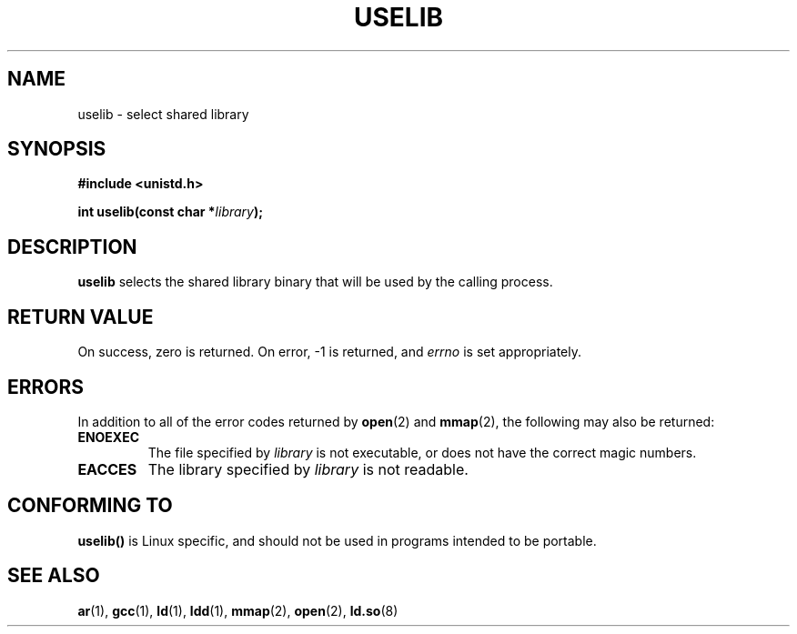 .\" Hey Emacs! This file is -*- nroff -*- source.
.\"
.\" Copyright (c) 1992 Drew Eckhardt (drew@cs.colorado.edu), March 28, 1992
.\"
.\" Permission is granted to make and distribute verbatim copies of this
.\" manual provided the copyright notice and this permission notice are
.\" preserved on all copies.
.\"
.\" Permission is granted to copy and distribute modified versions of this
.\" manual under the conditions for verbatim copying, provided that the
.\" entire resulting derived work is distributed under the terms of a
.\" permission notice identical to this one
.\" 
.\" Since the Linux kernel and libraries are constantly changing, this
.\" manual page may be incorrect or out-of-date.  The author(s) assume no
.\" responsibility for errors or omissions, or for damages resulting from
.\" the use of the information contained herein.  The author(s) may not
.\" have taken the same level of care in the production of this manual,
.\" which is licensed free of charge, as they might when working
.\" professionally.
.\" 
.\" Formatted or processed versions of this manual, if unaccompanied by
.\" the source, must acknowledge the copyright and authors of this work.
.\"
.\" Modified by Michael Haardt <michael@moria.de>
.\" Modified Sat Jul 24 14:34:48 1993 by Rik Faith <faith@cs.unc.edu>
.\" Modified Tue Oct 22 22:59:17 1996 by Eric S. Raymond <esr@thyrsus.com>
.TH USELIB 2 1993-07-24 "Linux 0.99.11" "Linux Programmer's Manual"
.SH NAME
uselib \- select shared library
.SH SYNOPSIS
.B #include <unistd.h>
.sp
.BI "int uselib(const char *" library );
.SH DESCRIPTION
\fBuselib\fP selects the shared library binary that will be used by
the calling process.
.SH "RETURN VALUE"
On success, zero is returned.  On error, \-1 is returned, and
.I errno
is set appropriately.
.SH ERRORS
In addition to all of the error codes returned by
.BR open (2)
and
.BR mmap (2),
the following may also be returned:

.TP
.B ENOEXEC
The file specified by
.I library
is not executable, or does not have the correct magic numbers.
.TP
.B EACCES
The library specified by
.I library
is not readable.
.SH "CONFORMING TO"
\fBuselib()\fP is Linux specific, and should not be used in programs
intended to be portable.
.SH "SEE ALSO"
.BR ar (1),
.BR gcc (1),
.BR ld (1),
.BR ldd (1),
.BR mmap (2),
.BR open (2),
.BR ld.so (8)
